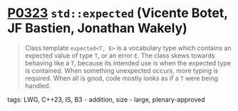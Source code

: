 * [[https://wg21.link/p0323][P0323]] ~std::expected~ (Vicente Botet, JF Bastien, Jonathan Wakely)
:PROPERTIES:
:CUSTOM_ID: p0323-stdexpected-vicente-botet-jf-bastien
:END:

#+begin_quote
Class template ~expected<T, E>~ is a vocabulary type which contains an expected value of type ~T~, or an error ~E~. The class skews towards behaving like a ~T~, because its intended use is when the expected type is contained. When something unexpected occurs, more typing is required. When all is good, code mostly looks as if a ~T~ were being handled.
#+end_quote
**** tags: LWG, C++23, IS, B3 - addition, size - large, plenary-approved
